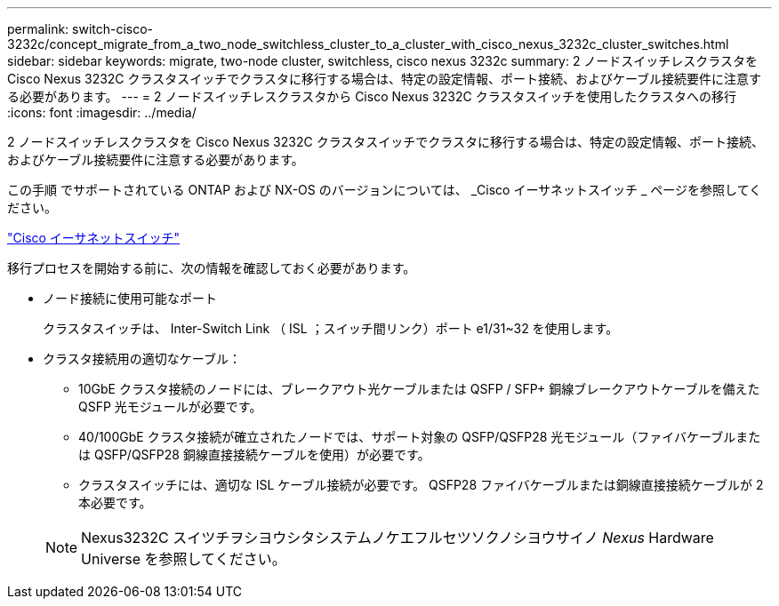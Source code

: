 ---
permalink: switch-cisco-3232c/concept_migrate_from_a_two_node_switchless_cluster_to_a_cluster_with_cisco_nexus_3232c_cluster_switches.html 
sidebar: sidebar 
keywords: migrate, two-node cluster, switchless, cisco nexus 3232c 
summary: 2 ノードスイッチレスクラスタを Cisco Nexus 3232C クラスタスイッチでクラスタに移行する場合は、特定の設定情報、ポート接続、およびケーブル接続要件に注意する必要があります。 
---
= 2 ノードスイッチレスクラスタから Cisco Nexus 3232C クラスタスイッチを使用したクラスタへの移行
:icons: font
:imagesdir: ../media/


[role="lead"]
2 ノードスイッチレスクラスタを Cisco Nexus 3232C クラスタスイッチでクラスタに移行する場合は、特定の設定情報、ポート接続、およびケーブル接続要件に注意する必要があります。

この手順 でサポートされている ONTAP および NX-OS のバージョンについては、 _Cisco イーサネットスイッチ _ ページを参照してください。

http://mysupport.netapp.com/NOW/download/software/cm_switches/["Cisco イーサネットスイッチ"^]

移行プロセスを開始する前に、次の情報を確認しておく必要があります。

* ノード接続に使用可能なポート
+
クラスタスイッチは、 Inter-Switch Link （ ISL ；スイッチ間リンク）ポート e1/31~32 を使用します。

* クラスタ接続用の適切なケーブル：
+
** 10GbE クラスタ接続のノードには、ブレークアウト光ケーブルまたは QSFP / SFP+ 銅線ブレークアウトケーブルを備えた QSFP 光モジュールが必要です。
** 40/100GbE クラスタ接続が確立されたノードでは、サポート対象の QSFP/QSFP28 光モジュール（ファイバケーブルまたは QSFP/QSFP28 銅線直接接続ケーブルを使用）が必要です。
** クラスタスイッチには、適切な ISL ケーブル接続が必要です。 QSFP28 ファイバケーブルまたは銅線直接接続ケーブルが 2 本必要です。


+
[NOTE]
====
Nexus3232C スイツチヲシヨウシタシステムノケエフルセツソクノシヨウサイノ _Nexus_ Hardware Universe を参照してください。

====

